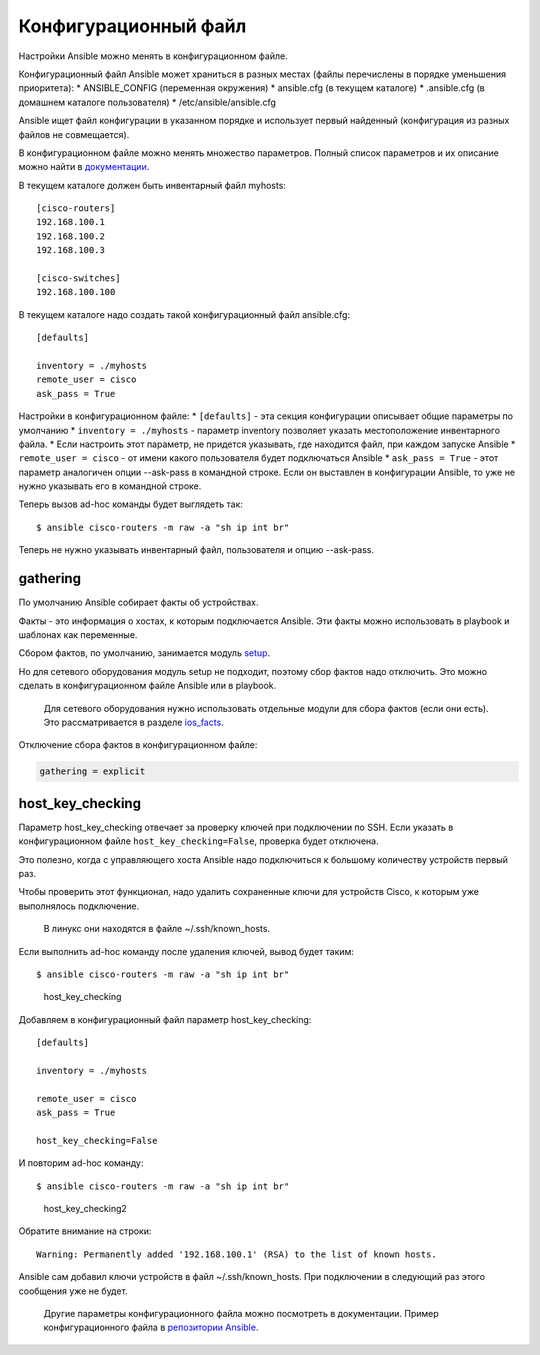 Конфигурационный файл
---------------------

Настройки Ansible можно менять в конфигурационном файле.

Конфигурационный файл Ansible может храниться в разных местах (файлы
перечислены в порядке уменьшения приоритета): \* ANSIBLE\_CONFIG
(переменная окружения) \* ansible.cfg (в текущем каталоге) \*
.ansible.cfg (в домашнем каталоге пользователя) \*
/etc/ansible/ansible.cfg

Ansible ищет файл конфигурации в указанном порядке и использует первый
найденный (конфигурация из разных файлов не совмещается).

В конфигурационном файле можно менять множество параметров. Полный
список параметров и их описание можно найти в
`документации <http://docs.ansible.com/ansible/devel/intro_configuration.html>`__.

В текущем каталоге должен быть инвентарный файл myhosts:

::

    [cisco-routers]
    192.168.100.1
    192.168.100.2
    192.168.100.3

    [cisco-switches]
    192.168.100.100

В текущем каталоге надо создать такой конфигурационный файл ansible.cfg:

::

    [defaults]

    inventory = ./myhosts
    remote_user = cisco
    ask_pass = True

Настройки в конфигурационном файле: \* ``[defaults]`` - эта секция
конфигурации описывает общие параметры по умолчанию \*
``inventory = ./myhosts`` - параметр inventory позволяет указать
местоположение инвентарного файла. \* Если настроить этот параметр, не
придется указывать, где находится файл, при каждом запуске Ansible \*
``remote_user = cisco`` - от имени какого пользователя будет
подключаться Ansible \* ``ask_pass = True`` - этот параметр аналогичен
опции --ask-pass в командной строке. Если он выставлен в конфигурации
Ansible, то уже не нужно указывать его в командной строке.

Теперь вызов ad-hoc команды будет выглядеть так:

::

    $ ansible cisco-routers -m raw -a "sh ip int br"

Теперь не нужно указывать инвентарный файл, пользователя и опцию
--ask-pass.

gathering
~~~~~~~~~

По умолчанию Ansible собирает факты об устройствах.

Факты - это информация о хостах, к которым подключается Ansible. Эти
факты можно использовать в playbook и шаблонах как переменные.

Сбором фактов, по умолчанию, занимается модуль
`setup <http://docs.ansible.com/ansible/devel/setup_module.html>`__.

Но для сетевого оборудования модуль setup не подходит, поэтому сбор
фактов надо отключить. Это можно сделать в конфигурационном файле
Ansible или в playbook.

    Для сетевого оборудования нужно использовать отдельные модули для
    сбора фактов (если они есть). Это рассматривается в разделе
    `ios\_facts <../3_network_modules/ios_facts.md>`__.

Отключение сбора фактов в конфигурационном файле:

.. code:: yml

    gathering = explicit

host\_key\_checking
~~~~~~~~~~~~~~~~~~~

Параметр host\_key\_checking отвечает за проверку ключей при подключении
по SSH. Если указать в конфигурационном файле
``host_key_checking=False``, проверка будет отключена.

Это полезно, когда с управляющего хоста Ansible надо подключиться к
большому количеству устройств первый раз.

Чтобы проверить этот функционал, надо удалить сохраненные ключи для
устройств Cisco, к которым уже выполнялось подключение.

    В линукс они находятся в файле ~/.ssh/known\_hosts.

Если выполнить ad-hoc команду после удаления ключей, вывод будет таким:

::

    $ ansible cisco-routers -m raw -a "sh ip int br"

.. figure:: https://raw.githubusercontent.com/natenka/PyNEng/master/images/15_ansible/host_key_checking.png
   :alt: host\_key\_checking

   host\_key\_checking
Добавляем в конфигурационный файл параметр host\_key\_checking:

::

    [defaults]

    inventory = ./myhosts

    remote_user = cisco
    ask_pass = True

    host_key_checking=False

И повторим ad-hoc команду:

::

    $ ansible cisco-routers -m raw -a "sh ip int br"

.. figure:: https://raw.githubusercontent.com/natenka/PyNEng/master/images/15_ansible/host_key_checking2.png
   :alt: host\_key\_checking2

   host\_key\_checking2
Обратите внимание на строки:

::

     Warning: Permanently added '192.168.100.1' (RSA) to the list of known hosts.

Ansible сам добавил ключи устройств в файл ~/.ssh/known\_hosts. При
подключении в следующий раз этого сообщения уже не будет.

    Другие параметры конфигурационного файла можно посмотреть в
    документации. Пример конфигурационного файла в `репозитории
    Ansible <https://github.com/ansible/ansible/blob/devel/examples/ansible.cfg>`__.

